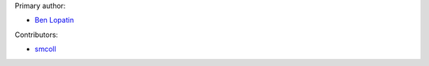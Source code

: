 Primary author:

* `Ben Lopatin <https://github.com/bennylope>`_

Contributors:

* `smcoll <https://github.com/smcoll>`_

